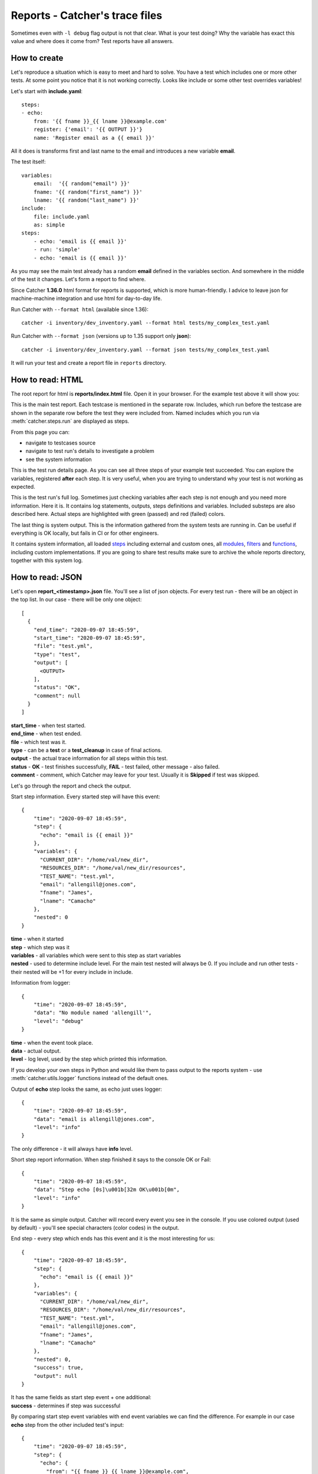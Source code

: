 Reports - Catcher's trace files
===============================

Sometimes even with ``-l debug`` flag output is not that clear. What is your test doing? Why the variable has exact this
value and where does it come from? Test reports have all answers.

How to create
-------------
Let's reproduce a situation which is easy to meet and hard to solve. You have a test which includes one or more other
tests. At some point you notice that it is not working correctly. Looks like include or some other test overrides
variables!

Let's start with **include.yaml**::

    steps:
    - echo:
        from: '{{ fname }}_{{ lname }}@example.com'
        register: {'email': '{{ OUTPUT }}'}
        name: 'Register email as a {{ email }}'

All it does is transforms first and last name to the email and introduces a new variable **email**.

The test itself::

    variables:
        email:  '{{ random("email") }}'
        fname: '{{ random("first_name") }}'
        lname: '{{ random("last_name") }}'
    include:
        file: include.yaml
        as: simple
    steps:
        - echo: 'email is {{ email }}'
        - run: 'simple'
        - echo: 'email is {{ email }}'

As you may see the main test already has a random **email** defined in the variables section. And somewhere in the middle
of the test it changes. Let's form a report to find where.

Since Catcher **1.36.0** html format for reports is supported, which is more human-friendly.
I advice to leave json for machine-machine integration and use html for day-to-day life.

Run Catcher with ``--format html`` (available since 1.36)::

    catcher -i inventory/dev_inventory.yaml --format html tests/my_complex_test.yaml

Run Catcher with ``--format json`` (versions up to 1.35 support only **json**)::

    catcher -i inventory/dev_inventory.yaml --format json tests/my_complex_test.yaml

It will run your test and create a report file in ``reports`` directory.

How to read: HTML
-----------------
The root report for html is **reports/index.html** file. Open it in your browser. For the example test above it will
show you:

.. image:: https://raw.githubusercontent.com/comtihon/catcher/master/docs/_static/index.png

This is the main test report. Each testcase is mentioned in the separate row. Includes, which run before the testcase
are shown in the separate row before the test they were included from. Named includes which you run via :meth:`catcher.steps.run`
are displayed as steps.

From this page you can:

- navigate to testcases source
- navigate to test run's details to investigate a problem
- see the system information

.. image:: https://raw.githubusercontent.com/comtihon/catcher/master/docs/_static/details.png

This is the test run details page. As you can see all three steps of your example test succeeded.
You can explore the variables, registered **after** each step. It is very useful, when you are trying to understand why
your test is not working as expected.

.. image:: https://raw.githubusercontent.com/comtihon/catcher/master/docs/_static/log.png

This is the test run's full log. Sometimes just checking variables after each step is not enough and you need more information.
Here it is. It contains log statements, outputs, steps definitions and variables. Included substeps are also described here.
Actual steps are highlighted with green (passed) and red (failed) colors.

.. image:: https://raw.githubusercontent.com/comtihon/catcher/master/docs/_static/system.png

The last thing is system output. This is the information gathered from the system tests are running in. Can be useful if
everything is OK locally, but fails in CI or for other engineers.

It contains system information, all loaded `steps <https://catcher-test-tool.readthedocs.io/en/latest/source/steps.html>`_
including external and custom ones, all `modules <https://catcher-test-tool.readthedocs.io/en/latest/source/catcher.modules.html>`_,
`filters <https://catcher-test-tool.readthedocs.io/en/latest/source/filters_and_functions.html#filters>`_ and
`functions <https://catcher-test-tool.readthedocs.io/en/latest/source/filters_and_functions.html#functions>`_,
including custom implementations. If you are going to share test results make sure to archive the whole reports directory,
together with this system log.

How to read: JSON
-----------------
Let's open **report_<timestamp>.json** file. You'll see a list of json objects. For every test run - there will be an
object in the top list. In our case - there will be only one object::


    [
      {
        "end_time": "2020-09-07 18:45:59",
        "start_time": "2020-09-07 18:45:59",
        "file": "test.yml",
        "type": "test",
        "output": [
          <OUTPUT>
        ],
        "status": "OK",
        "comment": null
      }
    ]

| **start_time** - when test started.
| **end_time** - when test ended.
| **file** - which test was it.
| **type** - can be a **test** or a **test_cleanup** in case of final actions.
| **output** - the actual trace information for all steps within this test.
| **status** - **OK** - test finishes successfully, **FAIL** - test failed, other message - also failed.
| **comment** - comment, which Catcher may leave for your test. Usually it is **Skipped** if test was skipped.

Let's go through the report and check the output.

Start step information. Every started step will have this event::

    {
        "time": "2020-09-07 18:45:59",
        "step": {
          "echo": "email is {{ email }}"
        },
        "variables": {
          "CURRENT_DIR": "/home/val/new_dir",
          "RESOURCES_DIR": "/home/val/new_dir/resources",
          "TEST_NAME": "test.yml",
          "email": "allengill@jones.com",
          "fname": "James",
          "lname": "Camacho"
        },
        "nested": 0
    }

| **time** - when it started
| **step** - which step was it
| **variables** - all variables which were sent to this step as start variables
| **nested** - used to determine include level. For the main test nested will always be 0. If you include and run other tests
 - their nested will be +1 for every include in include.

Information from logger::

    {
        "time": "2020-09-07 18:45:59",
        "data": "No module named 'allengill'",
        "level": "debug"
    }

| **time** - when the event took place.
| **data** - actual output.
| **level** - log level, used by the step which printed this information.

If you develop your own steps in Python and would like them to pass output to the reports system - use
:meth:`catcher.utils.logger` functions instead of the default ones.

Output of **echo** step looks the same, as echo just uses logger::

    {
        "time": "2020-09-07 18:45:59",
        "data": "email is allengill@jones.com",
        "level": "info"
    }

The only difference - it will always have **info** level.

Short step report information. When step finished it says to the console OK or Fail::

    {
        "time": "2020-09-07 18:45:59",
        "data": "Step echo [0s]\u001b[32m OK\u001b[0m",
        "level": "info"
    }
It is the same as simple output. Catcher will record every event you see in the console. If you use colored output (used
by default) - you'll see special characters (color codes) in the output.

End step - every step which ends has this event and it is the most interesting for us::

    {
        "time": "2020-09-07 18:45:59",
        "step": {
          "echo": "email is {{ email }}"
        },
        "variables": {
          "CURRENT_DIR": "/home/val/new_dir",
          "RESOURCES_DIR": "/home/val/new_dir/resources",
          "TEST_NAME": "test.yml",
          "email": "allengill@jones.com",
          "fname": "James",
          "lname": "Camacho"
        },
        "nested": 0,
        "success": true,
        "output": null
    }

| It has the same fields as start step event + one additional:
| **success** - determines if step was successful

By comparing start step event variables with end event variables we can find the difference. For example in our case
**echo** step from the other included test's input::

    {
        "time": "2020-09-07 18:45:59",
        "step": {
          "echo": {
            "from": "{{ fname }}_{{ lname }}@example.com",
            "register": {
              "email": "{{ OUTPUT }}"
            },
            "name": "Register email as a {{ email }}"
          }
        },
        "variables": {
          "CURRENT_DIR": "/home/val/new_dir",
          "RESOURCES_DIR": "/home/val/new_dir/resources",
          "TEST_NAME": "test.yml",
          "email": "allengill@jones.com",
          "fname": "James",
          "lname": "Camacho"
        },
        "nested": 1
    }

In **variables** email is **allengill@jones.com**.

And output::

    {
        "time": "2020-09-07 18:45:59",
        "step": {
          "echo": {
            "from": "{{ fname }}_{{ lname }}@example.com",
            "register": {
              "email": "{{ OUTPUT }}"
            },
            "name": "Register email as a {{ email }}"
          }
        },
        "variables": {
          "CURRENT_DIR": "/home/val/new_dir",
          "RESOURCES_DIR": "/home/val/new_dir/resources",
          "TEST_NAME": "test.yml",
          "email": "James_Camacho@example.com",
          "fname": "James",
          "lname": "Camacho"
        },
        "nested": 1,
        "success": true,
        "output": null
    }

In output variables **email** is **James_Camacho@example.com**!

